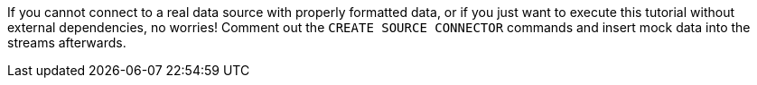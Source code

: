 If you cannot connect to a real data source with properly formatted data, or if you just want to execute this tutorial without external dependencies, no worries! Comment out the `CREATE SOURCE CONNECTOR` commands and insert mock data into the streams afterwards.
